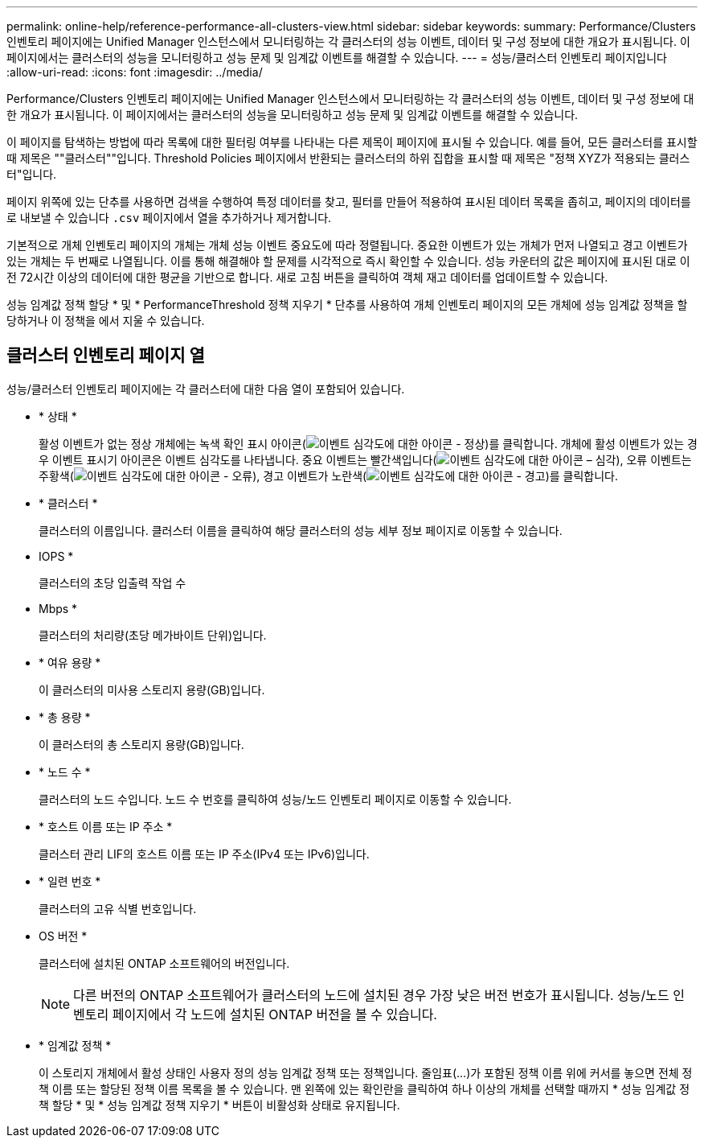 ---
permalink: online-help/reference-performance-all-clusters-view.html 
sidebar: sidebar 
keywords:  
summary: Performance/Clusters 인벤토리 페이지에는 Unified Manager 인스턴스에서 모니터링하는 각 클러스터의 성능 이벤트, 데이터 및 구성 정보에 대한 개요가 표시됩니다. 이 페이지에서는 클러스터의 성능을 모니터링하고 성능 문제 및 임계값 이벤트를 해결할 수 있습니다. 
---
= 성능/클러스터 인벤토리 페이지입니다
:allow-uri-read: 
:icons: font
:imagesdir: ../media/


[role="lead"]
Performance/Clusters 인벤토리 페이지에는 Unified Manager 인스턴스에서 모니터링하는 각 클러스터의 성능 이벤트, 데이터 및 구성 정보에 대한 개요가 표시됩니다. 이 페이지에서는 클러스터의 성능을 모니터링하고 성능 문제 및 임계값 이벤트를 해결할 수 있습니다.

이 페이지를 탐색하는 방법에 따라 목록에 대한 필터링 여부를 나타내는 다른 제목이 페이지에 표시될 수 있습니다. 예를 들어, 모든 클러스터를 표시할 때 제목은 ""클러스터""입니다. Threshold Policies 페이지에서 반환되는 클러스터의 하위 집합을 표시할 때 제목은 "정책 XYZ가 적용되는 클러스터"입니다.

페이지 위쪽에 있는 단추를 사용하면 검색을 수행하여 특정 데이터를 찾고, 필터를 만들어 적용하여 표시된 데이터 목록을 좁히고, 페이지의 데이터를 로 내보낼 수 있습니다 `.csv` 페이지에서 열을 추가하거나 제거합니다.

기본적으로 개체 인벤토리 페이지의 개체는 개체 성능 이벤트 중요도에 따라 정렬됩니다. 중요한 이벤트가 있는 개체가 먼저 나열되고 경고 이벤트가 있는 개체는 두 번째로 나열됩니다. 이를 통해 해결해야 할 문제를 시각적으로 즉시 확인할 수 있습니다. 성능 카운터의 값은 페이지에 표시된 대로 이전 72시간 이상의 데이터에 대한 평균을 기반으로 합니다. 새로 고침 버튼을 클릭하여 객체 재고 데이터를 업데이트할 수 있습니다.

성능 임계값 정책 할당 * 및 * PerformanceThreshold 정책 지우기 * 단추를 사용하여 개체 인벤토리 페이지의 모든 개체에 성능 임계값 정책을 할당하거나 이 정책을 에서 지울 수 있습니다.



== 클러스터 인벤토리 페이지 열

성능/클러스터 인벤토리 페이지에는 각 클러스터에 대한 다음 열이 포함되어 있습니다.

* * 상태 *
+
활성 이벤트가 없는 정상 개체에는 녹색 확인 표시 아이콘(image:../media/sev-normal-um60.png["이벤트 심각도에 대한 아이콘 - 정상"])를 클릭합니다. 개체에 활성 이벤트가 있는 경우 이벤트 표시기 아이콘은 이벤트 심각도를 나타냅니다. 중요 이벤트는 빨간색입니다(image:../media/sev-critical-um60.png["이벤트 심각도에 대한 아이콘 – 심각"]), 오류 이벤트는 주황색(image:../media/sev-error-um60.png["이벤트 심각도에 대한 아이콘 - 오류"]), 경고 이벤트가 노란색(image:../media/sev-warning-um60.png["이벤트 심각도에 대한 아이콘 - 경고"])를 클릭합니다.

* * 클러스터 *
+
클러스터의 이름입니다. 클러스터 이름을 클릭하여 해당 클러스터의 성능 세부 정보 페이지로 이동할 수 있습니다.

* IOPS *
+
클러스터의 초당 입출력 작업 수

* Mbps *
+
클러스터의 처리량(초당 메가바이트 단위)입니다.

* * 여유 용량 *
+
이 클러스터의 미사용 스토리지 용량(GB)입니다.

* * 총 용량 *
+
이 클러스터의 총 스토리지 용량(GB)입니다.

* * 노드 수 *
+
클러스터의 노드 수입니다. 노드 수 번호를 클릭하여 성능/노드 인벤토리 페이지로 이동할 수 있습니다.

* * 호스트 이름 또는 IP 주소 *
+
클러스터 관리 LIF의 호스트 이름 또는 IP 주소(IPv4 또는 IPv6)입니다.

* * 일련 번호 *
+
클러스터의 고유 식별 번호입니다.

* OS 버전 *
+
클러스터에 설치된 ONTAP 소프트웨어의 버전입니다.

+
[NOTE]
====
다른 버전의 ONTAP 소프트웨어가 클러스터의 노드에 설치된 경우 가장 낮은 버전 번호가 표시됩니다. 성능/노드 인벤토리 페이지에서 각 노드에 설치된 ONTAP 버전을 볼 수 있습니다.

====
* * 임계값 정책 *
+
이 스토리지 개체에서 활성 상태인 사용자 정의 성능 임계값 정책 또는 정책입니다. 줄임표(...)가 포함된 정책 이름 위에 커서를 놓으면 전체 정책 이름 또는 할당된 정책 이름 목록을 볼 수 있습니다. 맨 왼쪽에 있는 확인란을 클릭하여 하나 이상의 개체를 선택할 때까지 * 성능 임계값 정책 할당 * 및 * 성능 임계값 정책 지우기 * 버튼이 비활성화 상태로 유지됩니다.


